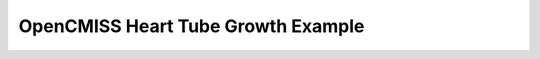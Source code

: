 

===================================
OpenCMISS Heart Tube Growth Example
===================================


